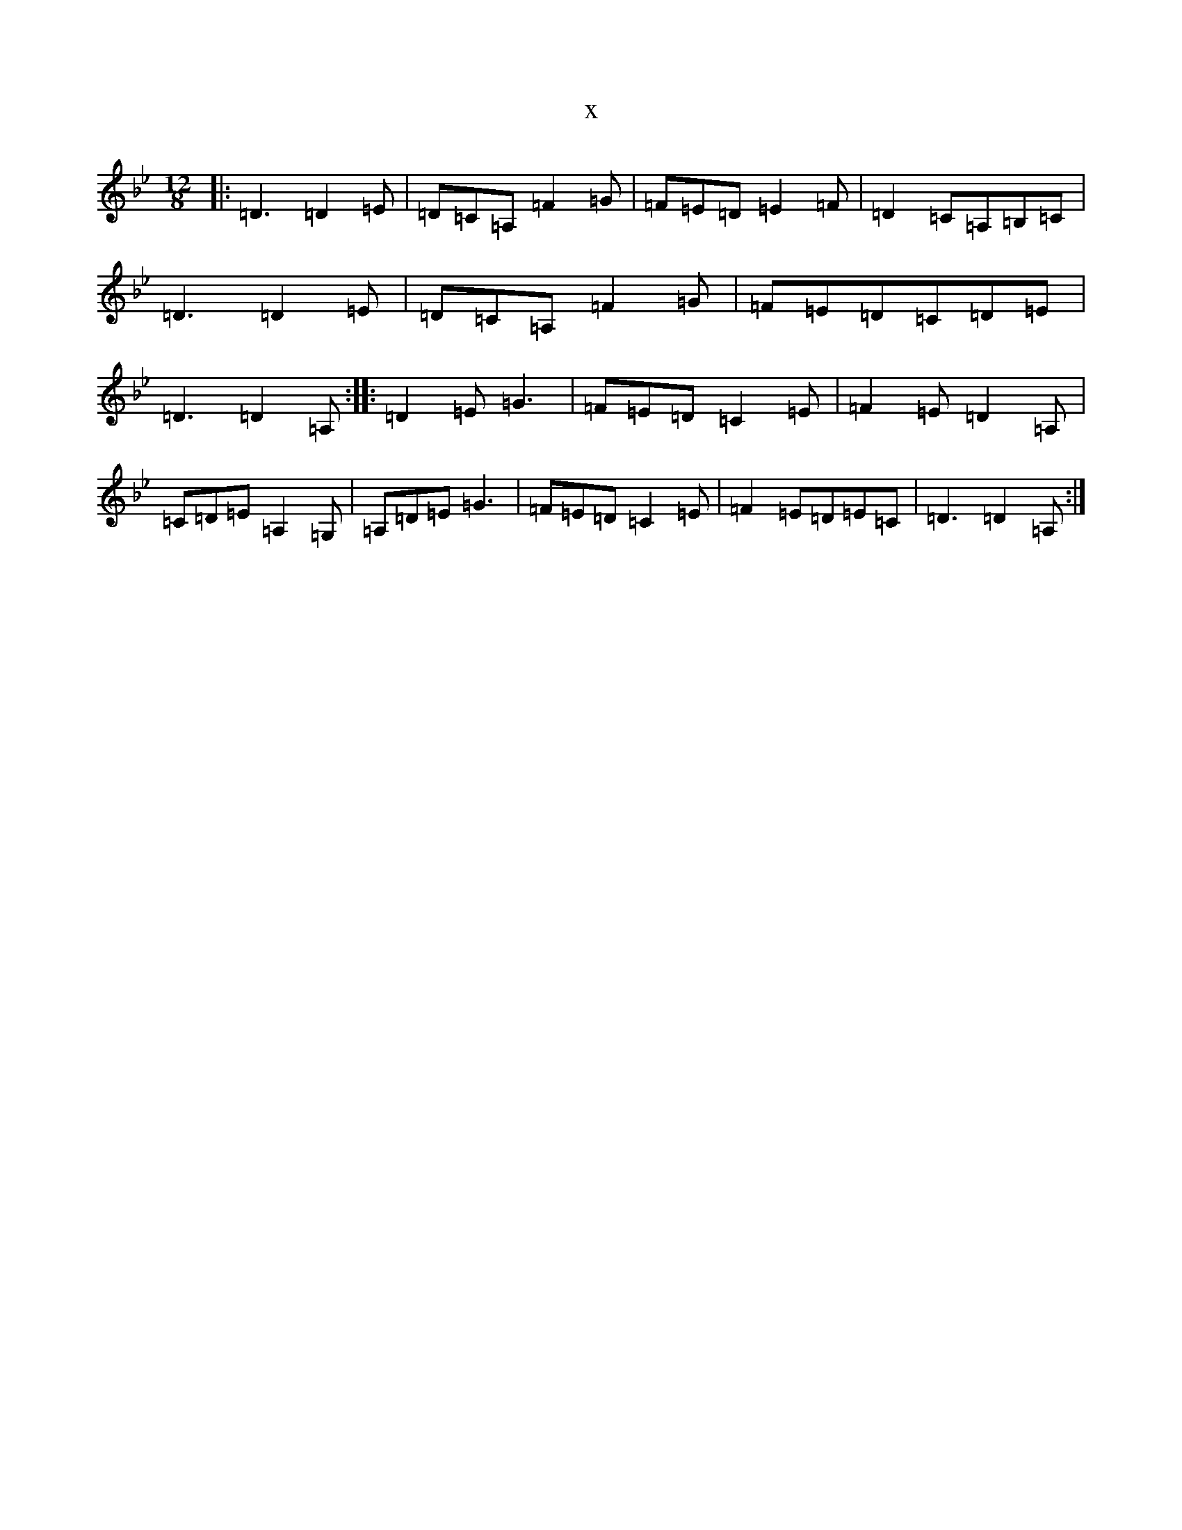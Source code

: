 X:19839
T:x
L:1/8
M:12/8
K: C Dorian
|:=D3=D2=E|=D=C=A,=F2=G|=F=E=D=E2=F|=D2=C=A,=B,=C|=D3=D2=E|=D=C=A,=F2=G|=F=E=D=C=D=E|=D3=D2=A,:||:=D2=E=G3|=F=E=D=C2=E|=F2=E=D2=A,|=C=D=E=A,2=G,|=A,=D=E=G3|=F=E=D=C2=E|=F2=E=D=E=C|=D3=D2=A,:|